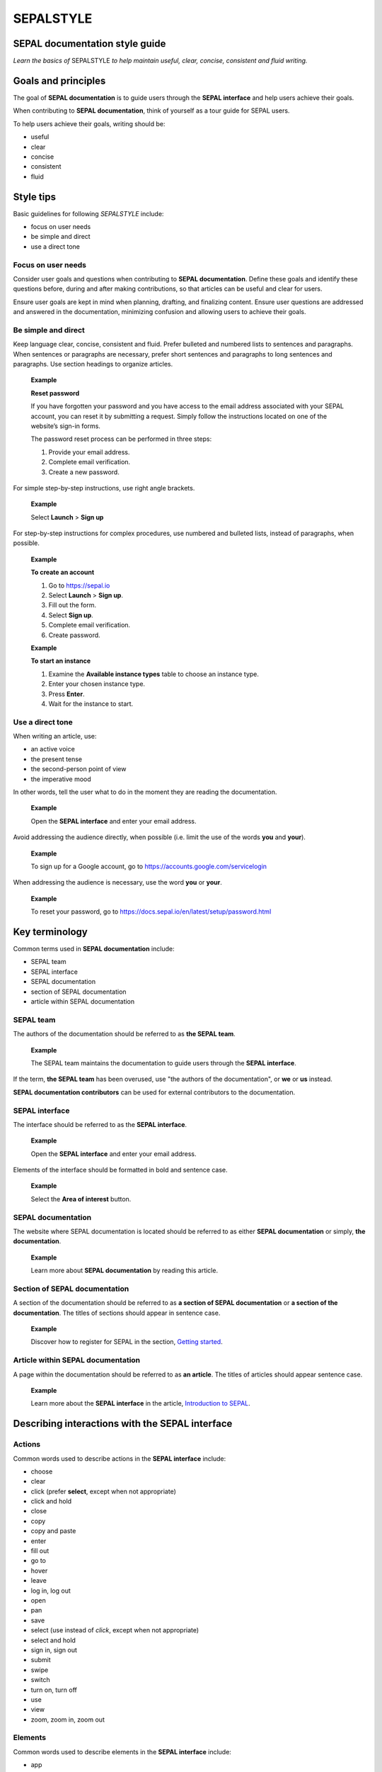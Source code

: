 SEPALSTYLE
==========

SEPAL documentation style guide
-------------------------------

*Learn the basics of* SEPALSTYLE *to help maintain useful, clear, concise, consistent and fluid writing.*


Goals and principles
--------------------

The goal of **SEPAL documentation** is to guide users through the **SEPAL interface** and help users achieve their goals.

When contributing to **SEPAL documentation**, think of yourself as a tour guide for SEPAL users.

To help users achieve their goals, writing should be:

-    useful
-    clear
-    concise
-    consistent
-    fluid

Style tips
----------

Basic guidelines for following *SEPALSTYLE* include:

-    focus on user needs
-    be simple and direct
-    use a direct tone

Focus on user needs
^^^^^^^^^^^^^^^^^^^

Consider user goals and questions when contributing to **SEPAL documentation**. Define these goals and identify these questions before, during and after making contributions, so that articles can be useful and clear for users.

Ensure user goals are kept in mind when planning, drafting, and finalizing content. Ensure user questions are addressed and answered in the documentation, minimizing confusion and allowing users to achieve their goals.

Be simple and direct
^^^^^^^^^^^^^^^^^^^^

Keep language clear, concise, consistent and fluid. Prefer bulleted and numbered lists to sentences and paragraphs. When sentences or paragraphs are necessary, prefer short sentences and paragraphs to long sentences and paragraphs. Use section headings to organize articles.

    **Example**
    
    **Reset password**
    
    If you have forgotten your password and you have access to the email address associated with your SEPAL account, you can reset it by submitting a request. Simply follow the instructions located on one of the website’s sign-in forms.

    The password reset process can be performed in three steps:

    1.   Provide your email address.
    2.   Complete email verification.
    3.   Create a new password.

For simple step-by-step instructions, use right angle brackets.

    **Example**
    
    Select **Launch** > **Sign up**

For step-by-step instructions for complex procedures, use numbered and bulleted lists, instead of paragraphs, when possible.

    **Example**
    
    **To create an account**

    1.   Go to https://sepal.io 
    2.   Select **Launch** > **Sign up**.
    3.   Fill out the form.
    4.   Select **Sign up**.
    5.   Complete email verification.
    6.   Create password.

    **Example**
    
    **To start an instance**

    1.   Examine the **Available instance types** table to choose an instance type.
    2.   Enter your chosen instance type.
    3.   Press **Enter**.
    4.   Wait for the instance to start.

Use a direct tone
^^^^^^^^^^^^^^^^^

When writing an article, use: 

-    an active voice 
-    the present tense
-    the second-person point of view
-    the imperative mood

In other words, tell the user what to do in the moment they are reading the documentation.

    **Example**

    Open the **SEPAL interface** and enter your email address.

Avoid addressing the audience directly, when possible (i.e. limit the use of the words **you** and **your**).

    **Example**

    To sign up for a Google account, go to `<https://accounts.google.com/servicelogin>`__

When addressing the audience is necessary, use the word **you** or **your**.

    **Example**

    To reset your password, go to `<https://docs.sepal.io/en/latest/setup/password.html>`__


Key terminology
---------------

Common terms used in **SEPAL documentation** include:

-    SEPAL team
-    SEPAL interface
-    SEPAL documentation
-    section of SEPAL documentation
-    article within SEPAL documentation

SEPAL team
^^^^^^^^^^

The authors of the documentation should be referred to as **the SEPAL team**.

    **Example**

    The SEPAL team maintains the documentation to guide users through the **SEPAL interface**.

If the term, **the SEPAL team** has been overused, use "the authors of the documentation", or **we** or **us** instead.

**SEPAL documentation contributors** can be used for external contributors to the documentation.

SEPAL interface
^^^^^^^^^^^^^^^

The interface should be referred to as the **SEPAL interface**.

    **Example**

    Open the **SEPAL interface** and enter your email address.

Elements of the interface should be formatted in bold and sentence case. 

    **Example**

    Select the **Area of interest** button.

SEPAL documentation
^^^^^^^^^^^^^^^^^^^

The website where SEPAL documentation is located should be referred to as either **SEPAL documentation** or simply, **the documentation**.

    **Example**

    Learn more about **SEPAL documentation** by reading this article.

Section of SEPAL documentation
^^^^^^^^^^^^^^^^^^^^^^^^^^^^^^

A section of the documentation should be referred to as **a section of SEPAL documentation** or **a section of the documentation**. The titles of sections should appear in sentence case.

    **Example**

    Discover how to register for SEPAL in the section, `Getting started <https://docs.sepal.io/en/latest/setup/index.html>`__. 

Article within SEPAL documentation
^^^^^^^^^^^^^^^^^^^^^^^^^^^^^^^^^^

A page within the documentation should be referred to as **an article**. The titles of articles should appear sentence case.

    **Example**

    Learn more about the **SEPAL interface** in the article, `Introduction to SEPAL <https://docs.sepal.io/en/latest/setup/presentation.html>`__. 


Describing interactions with the SEPAL interface
------------------------------------------------

Actions
^^^^^^^

Common words used to describe actions in the **SEPAL interface** include:

-    choose
-    clear
-    click (prefer **select**, except when not appropriate)
-    click and hold
-    close
-    copy
-    copy and paste
-    enter
-    fill out
-    go to
-    hover
-    leave
-    log in, log out
-    open
-    pan
-    save
-    select (use instead of *click*, except when not appropriate)
-    select and hold
-    sign in, sign out
-    submit
-    swipe
-    switch
-    turn on, turn off
-    use
-    view
-    zoom, zoom in, zoom out

Elements
^^^^^^^^

Common words used to describe elements in the **SEPAL interface** include:

-    app
-    band
-    bar
-    button
-    checkbox
-    dash
-    drawer
-    dropdown menu
-    feature
-    field
-    filter
-    folder
-    form
-    icon
-    map
-    module
-    menu
-    option
-    pane
-    parameter
-    pointer
-    pop-up window
-    pop-up menu
-    recipe
-    settings
-    status bar
-    tab
-    terminal
-    tile
-    tutorial
-    window
-    workflow

Directional terminology
^^^^^^^^^^^^^^^^^^^^^^^

Common words to describe location in the **SEPAL interface** (indicate location in relation to objects within the interface, if possible):

-    upper left (noun), upper-left (adjective), leftmost (adjective), on the left side of
-    lower right (noun), lower-right (adjective), rightmost (adjective), on the right side of
-    beside, next to
-    corner

Other things to consider
------------------------

Other basic guidelines to follow when writing **SEPAL documentation** include:

-    prefer sentence case over lowercase or all caps;
-    use bold for elements of the **SEPAL interface**, or emphasis (sparingly);
-    use italics for introducing new terminology, or emphasis (sparingly);
-    use punctuation to improve clarity and fluidity;
-    introduce acronyms at first use;
-    present highlighted information strategically and accurately; 
-    format file names with lowercase letters and a full stop;
-    format numbers with neither spaces nor punctuation, except for a full stop for decimals;
-    use the author–date system for referencing;
-    introduce lists with an opening phrase ending with a colon, and use consistent capitalization and punctuation; and
-    use the `International System of Units <https://www.bipm.org/documents/20126/41483022/SI-Brochure-9-EN.pdf/2d2b50bf-f2b4-9661-f402-5f9d66e4b507>`__.

Abbreviations
^^^^^^^^^^^^^

At first mention, acronyms should be written out, followed by the abbreviation in parentheses. It may then be used alone.

   **Example**

   The project is from the Food and Agriculture Organization of the United Nations (FAO).

Abbreviations such as e.g., i.e. and etc. should be avoided; however, when necessary, use them in parentheses (e.g. means "for example"; i.e. means "that is").

   **Example**

   Harnessing cloud-based supercomputers and modern geospatial data infrastructures (e.g. GEE), the interface enables access and processing of historical satellite data as well as newer data from Landsat and higher-resolution data from Europe’s Copernicus program.

Font
^^^^

Bold
""""

Use bold formatting for the names of elements in the **SEPAL interface**, or emphasis.

    **Example**

    Select **Export**.

Capitalization
""""""""""""""

Use sentence case (i.e. capitals only for the initial letter of the phrase and any proper nouns), except when mirroring appearance of text in the **SEPAL interface**. For proper nouns, follow initial capitalization.

    **Example**

    **Area of interest selection**

    The area of interest (AOI) is the first mandatory input in the majority of SEPAL modules.

Italics
"""""""

Use italicized text for introducing key terminology at first mention, or emphasis.

    **Example**

    There is *formal QA/QC* and *informal QA/QC*. Formal QA/QC refers to ..., while informal QA/QC refers to ...

Punctuation
^^^^^^^^^^^

Colons
""""""
Use colons to introduce lists, definitions, explanations or quotations.

    **Example**

    In this section of **SEPAL documentation**, you can learn how to:

    -   Register to SEPAL
    -   Use Google Earth Engine (GEE) with SEPAL
    -   Use Norway’s International Climate and Forests Initiative (NICFI) - Planet Lab data
    -   Exchange files with SEPAL
    -   Manage your resources
    -   Reset your password

Commas
""""""

A comma may separate two independent clauses before a conjunction, separate two independent clauses before a conjunction, set off complementary information, be used before the final "and" in a list to avoid ambiguity, or be used where a sentence comprises a complex series of phrases.

    **Example**

    By default, SEPAL is in English, but is also available in other languages, such as French and Spanish.

En-dashes
"""""""""

En-dashes can be used in pairs – leaving a space on either side – to set off an element that is not part of the main sentence. Ideally, they should not be used more than once per paragraph. An en-dash can be used alone to add a phrase elaborating what has gone before – leaving a space on either side. En-dashes are used for relationships, ranges of values, and ranges of dates.

    **Example**

    2016–2020

Full stops
""""""""""

Use full stops at the end of sentences, but not in headings.

    **Example**

    **Set up your accounts and request additional resources**

    In this article, you can learn how to create a SEPAL account.

Hyphens
"""""""

Hyphens can be used: for compound adjectives, when describing ages, amounts or lengths of time, separating a prefix from a date, etc. 

    **Example**

    High-quality data for 15 year-old forests.

Quotation marks
"""""""""""""""

Use double quotation marks for direct quotes (e.g. for the text displayed in an error message).

    **Example**

    If the following error message is displayed, continue to Step 2: "Can't open file. No such file or directory."

Semicolons
""""""""""

Use semicolons to separate independent clauses that have different subjects and are not connected by a conjunction; in long sentences comprising a series of complex clauses, at least one of which contains a comma, semicolons may replace commas.

    **Example**

    These overlay areas can be managed in various ways. For example, you can choose to:

    -   keep only the raster data from the first or last dataset;
    -   combine the values of the overlay cells using a weighting algorithm;
    -   average the values of the overlay cells; or
    -   take the maximum or minimum value.

File names
^^^^^^^^^^

Format file names with a full stop and lowercase file type.

   **Example**

   .tiff

Highlights
^^^^^^^^^^

Common terms for showcasing information include:

-   Tip
-   Note
-   Attention
-   Important

Numbers
^^^^^^^

To avoid confusion, format numbers with neither spaces nor punctuation, except for a full stop for decimals.

   **Example**

   10000 hectares

   **Example**

   0.175 m

Generally, numbers from one to ten are written in text as words; numbers from 11 upward are written as numerals. Use arabic numerals for dates, percentages, money, measurements, ages, ratios and scales. Write out any number that begins a sentence. Use numerals where a number accompanies a unit.

Paragraph
^^^^^^^^^

Lists
"""""

When presenting bulleted and numbered lists, introduce them with an opening phrase ending with a colon.

For very short entries, the list items are lower case with no punctuation.

   **Example**

   Select one of the following categories:

   -   background
   -   foreground
   -   special background 1

For longer entries, the list items are lower case and end with a semi-colon; the final entry should end with a semicolon and the word "and".

   **Example**

   A variety of audiovisual equipment is available to staff members, including:

   -    radios, for communicating between locations;
   -    televisions, for screening content; and
   -    cameras, for recording events.

For entries that are complete sentences, the list items are sentence case and end with a full stop.

   **Example**

   Keep the following in mind:

   -   The transition of land cover over time provides important insights into how land characteristics have changed.
   -   Trends in land productivity measure important changes in productivity over time.
   -   Changes in above ground and below ground carbon stocks are currently shown by soil organic carbon (SOC) stocks.

Referencing
^^^^^^^^^^^

When referencing source material, use the author–date system, which includes in-text citations and a reference list with all sources at the end of the article. Use `FAOSTYLE <https://www.fao.org/3/cb8081en/cb8081en.pdf>`__ and `Zotero <https://www.zotero.org/>`__ to format reference list entries.

   **Example**

   In 2008, GuidosToolbox was developed as a graphical user interface (GUI) to Morphological Spatial Pattern Analysis (MSPA) of raster data (Soille and Vogt, 2009).

   **Example**

   **References**

   Soille, P. and Vogt, P. 2009. Morphological segmentation of binary patterns. *Pattern Recognition Letters*, 30(4): 456–459. https://doi.org/10.1016/j.patrec.2008.10.015

Units
^^^^^

Use the International System of Units. Do not use punctuation or letter spacing; however, always insert a space between the unit and the number. If using symbols, introduce at first use in parentheses.

   **Example**

   Information is gathered every 5 metres (m). Every 50 m, a report is generated.



A note on *SEPALSTYLE*
^^^^^^^^^^^^^^^^^^^^^^

*SEPALSTYLE* was developed during copy-editing to improve the presentation of information in the documentation and enhance user experience. 

This style guide can be considered exemplary documentation (i.e. a model text for writing articles and presenting information).

For style-related questions or concerns not addressed in *SEPALSTYLE*, see:

-    `FAOSTYLE (2023) <https://www.fao.org/3/cb8081en/cb8081en.pdf>`__
-    `FAO Term Portal <https://www.fao.org/faoterm>`__
-    `Names of Countries and Territories <https://www.fao.org/nocs/en/?>`__

For GitHub-related questions or concerns related to making contributions to SEPAL documentation, see

-    `SEPAL team documentation <https://docs.sepal.io/en/latest/team/index.html>`__
-    `Writing on GitHub <https://docs.github.com/en/get-started/writing-on-github>`__

For further guidance, see:

-    `Microsoft Documentation <https://learn.microsoft.com/en-us/docs/>`__
   -    `Procedures and instructions <https://learn.microsoft.com/en-us/style-guide/procedures-instructions/>`__
   -    `Writing step-by-step instructions <https://learn.microsoft.com/en-us/style-guide/procedures-instructions/writing-step-by-step-instructions>`__
   -    `Describing interactions with UI <https://learn.microsoft.com/en-us/style-guide/procedures-instructions/describing-interactions-with-ui>`__
